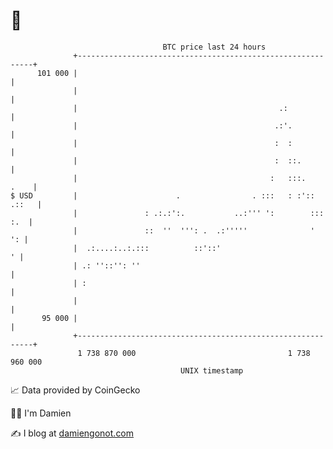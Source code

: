 * 👋

#+begin_example
                                     BTC price last 24 hours                    
                 +------------------------------------------------------------+ 
         101 000 |                                                            | 
                 |                                                            | 
                 |                                             .:             | 
                 |                                            .:'.            | 
                 |                                            :  :            | 
                 |                                            :  ::.          | 
                 |                                           :   :::.    .    | 
   $ USD         |                      .                . :::   : :':: .::   | 
                 |               : .:.:':.           ..:''' ':        ::: :.  | 
                 |               ::  ''  ''': .  .:'''''              '    ': | 
                 |  .:....:..:.:::          ::'::'                          ' | 
                 | .: ''::'': ''                                              | 
                 | :                                                          | 
                 |                                                            | 
          95 000 |                                                            | 
                 +------------------------------------------------------------+ 
                  1 738 870 000                                  1 738 960 000  
                                         UNIX timestamp                         
#+end_example
📈 Data provided by CoinGecko

🧑‍💻 I'm Damien

✍️ I blog at [[https://www.damiengonot.com][damiengonot.com]]
